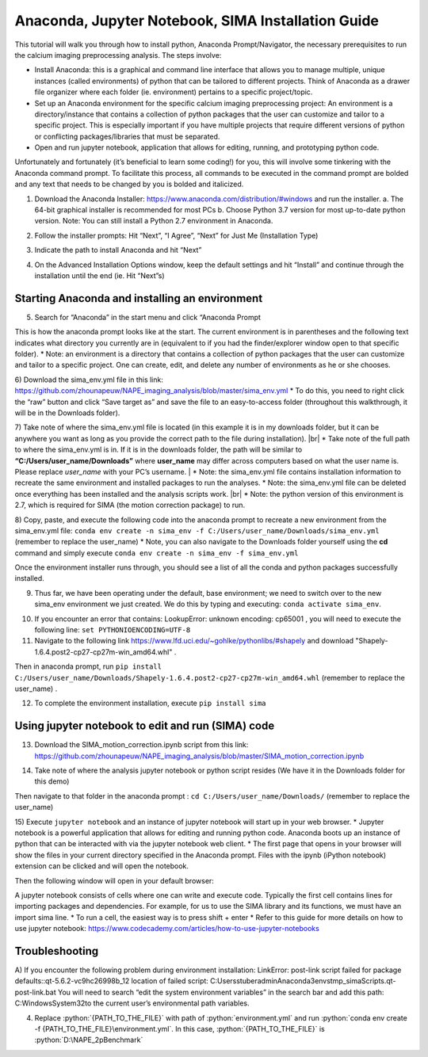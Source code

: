 Anaconda, Jupyter Notebook, SIMA Installation Guide
===================================================

This tutorial will walk you through how to install python, Anaconda Prompt/Navigator, the necessary prerequisites to run the calcium imaging preprocessing analysis. The steps involve:

.. highlight:: rst

.. role:: python(code)
    :language: python

.. |br| raw:: html

    <br>

* Install Anaconda: this is a graphical and command line interface that allows you to manage multiple, unique instances (called environments) of python that can be tailored to different projects. Think of Anaconda as a drawer file organizer where each folder (ie. environment) pertains to a specific project/topic.
* Set up an Anaconda environment for the specific calcium imaging preprocessing project: An environment is a directory/instance that contains a collection of python packages that the user can customize and tailor to a specific project. This is especially important if you have multiple projects that require different versions of python or conflicting packages/libraries that must be separated.
* Open and run jupyter notebook, application that allows for editing, running, and prototyping python code.

Unfortunately and fortunately (it’s beneficial to learn some coding!) for you, this will involve some tinkering with the Anaconda command prompt. To facilitate this process, all commands to be executed in the command prompt are bolded and any text that needs to be changed by you is bolded and italicized.

1) Download the Anaconda Installer: https://www.anaconda.com/distribution/#windows and run the installer.
   a. The 64-bit graphical installer is recommended for most PCs
   b. Choose Python 3.7 version for most up-to-date python version. Note: You can still install a Python 2.7 environment in Anaconda.

.. image:: _images/anaconda_sima_install/1_anaconda_website.png

2)	Follow the installer prompts: Hit “Next”, “I Agree”, “Next” for Just Me (Installation Type)

.. image:: _images/anaconda_sima_install/2_anaconda_setup_1.png

3)	Indicate the path to install Anaconda and hit “Next”

.. image:: _images/anaconda_sima_install/3_anaconda_setup_2.png

4)	On the Advanced Installation Options window, keep the default settings and hit “Install” and continue through the installation until the end (ie. Hit “Next”s)

Starting Anaconda and installing an environment
~~~~~~~~~~~~~~~~~~~~~~~~~~~~~~~~~~~~~~~~~~~~~~~

5)	Search for “Anaconda” in the start menu and click “Anaconda Prompt

.. image:: _images/anaconda_sima_install/4_open_prompt.png

This is how the anaconda prompt looks like at the start. The current environment is in parentheses and the following text indicates what directory you currently are in (equivalent to if you had the finder/explorer window open to that specific folder).
* Note: an environment is a directory that contains a collection of python packages that the user can customize and tailor to a specific project. One can create, edit, and delete any number of environments as he or she chooses.

.. image:: _images/anaconda_sima_install/5_prompt.png

6) Download the sima_env.yml file in this link: https://github.com/zhounapeuw/NAPE_imaging_analysis/blob/master/sima_env.yml
*  To do this, you need to right click the “raw” button and click “Save target as” and save the file to an easy-to-access folder (throughout this walkthrough, it will be in the Downloads folder).

.. image:: _images/anaconda_sima_install/6_get_env.png

7) Take note of where the sima_env.yml file is located (in this example it is in my downloads folder, but it can be anywhere you want as long as you provide the correct path to the file during installation).
|br| *  Take note of the full path to where the sima_env.yml is in. If it is in the downloads folder, the path will be similar to **“C:/Users/user_name/Downloads”** where **user_name** may differ across computers based on what the user name is. Please replace *user_name* with your PC’s username.
|  *  Note: the sima_env.yml file contains installation information to recreate the same environment and installed packages to run the analyses.
*  Note: the sima_env.yml file can be deleted once everything has been installed and the analysis scripts work. |br|
*  Note: the python version of this environment is 2.7, which is required for SIMA (the motion correction package) to run.

.. image:: _images/anaconda_sima_install/7_env_path.png

8) Copy, paste, and execute the following code into the anaconda prompt to recreate a new environment from the sima_env.yml file: ``conda env create -n sima_env -f C:/Users/user_name/Downloads/sima_env.yml`` (remember to replace the user_name)
* Note, you can also navigate to the Downloads folder yourself using the **cd** command and simply execute ``conda env create -n sima_env -f sima_env.yml``

.. image:: _images/anaconda_sima_install/8_create_env.png

Once the environment installer runs through, you should see a list of all the conda and python packages successfully installed.

.. image:: _images/anaconda_sima_install/9_env_installed.png

9) Thus far, we have been operating under the default, base environment; we need to switch over to the new sima_env environment we just created. We do this by typing and executing: ``conda activate sima_env``.

.. image:: _images/anaconda_sima_install/10_activate_env.png

10) If you encounter an error that contains: LookupError: unknown encoding: cp65001 , you will need to execute the following line: ``set PYTHONIOENCODING=UTF-8``

11) Navigate to the following link https://www.lfd.uci.edu/~gohlke/pythonlibs/#shapely and download "Shapely-1.6.4.post2-cp27-cp27m-win_amd64.whl" .

Then in anaconda prompt, run ``pip install C:/Users/user_name/Downloads/Shapely-1.6.4.post2-cp27-cp27m-win_amd64.whl`` (remember to replace the user_name) .

.. image:: _images/anaconda_sima_install/11_install_shapely.png

12) To complete the environment installation, execute ``pip install sima``

.. image:: _images/anaconda_sima_install/12_install_sima.png

Using jupyter notebook to edit and run (SIMA) code
~~~~~~~~~~~~~~~~~~~~~~~~~~~~~~~~~~~~~~~~~~~~~~~~~~

13) Download the SIMA_motion_correction.ipynb script from this link: https://github.com/zhounapeuw/NAPE_imaging_analysis/blob/master/SIMA_motion_correction.ipynb

.. image:: _images/anaconda_sima_install/13_download_mc_code.png

14) Take note of where the analysis jupyter notebook or python script resides (We have it in the Downloads folder for this demo)

.. image:: _images/anaconda_sima_install/14_mc_code_dir.png

Then navigate to that folder in the anaconda prompt : ``cd C:/Users/user_name/Downloads/`` (remember to replace the user_name)

.. image:: _images/anaconda_sima_install/15_cd_to_code.png

15) Execute ``jupyter notebook`` and an instance of jupyter notebook will start up in your web browser.
* Jupyter notebook is a powerful application that allows for editing and running python code. Anaconda boots up an instance of python that can be interacted with via the jupyter notebook web client.
* The first page that opens in your browser will show the files in your current directory specified in the Anaconda prompt. Files with the ipynb (iPython notebook) extension can be clicked and will open the notebook.

.. image:: _images/anaconda_sima_install/16_jupyter_open.png

Then the following window will open in your default browser:

.. image:: _images/anaconda_sima_install/17_jupyter_notebook.png

A jupyter notebook consists of cells where one can write and execute code. Typically the first cell contains lines for importing packages and dependencies. For example, for us to use the SIMA library and its functions, we must have an import sima line.
* To run a cell, the easiest way is to press shift + enter
* Refer to this guide for more details on how to use jupyter notebook: https://www.codecademy.com/articles/how-to-use-jupyter-notebooks

.. image:: _images/anaconda_sima_install/18_mc_code.png

Troubleshooting
~~~~~~~~~~~~~~~

A) If you encounter the following problem during environment installation:
LinkError: post-link script failed for package defaults::qt-5.6.2-vc9hc26998b_12
location of failed script: C:\Users\stuberadmin\Anaconda3\envs\tmp_sima\Scripts\.qt-post-link.bat
You will need to search “edit the system environment variables” in the search bar and add this path: C:\Windows\System32\ to the current user’s environmental path variables.

.. image:: _images/anaconda_sima_install/19_env_var.png

.. image:: _images/anaconda_sima_install/20_env_var_2.png



4. Replace :python:`{PATH_TO_THE_FILE}` with path of :python:`environment.yml` and run :python:`conda env create -f {PATH_TO_THE_FILE}\environment.yml`. In this case, :python:`{PATH_TO_THE_FILE}` is :python:`D:\NAPE_2pBenchmark`


